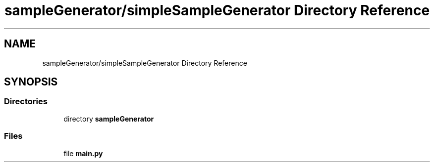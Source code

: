 .TH "sampleGenerator/simpleSampleGenerator Directory Reference" 3 "Sat Dec 15 2018" "Version 1.00" "dl-DetectionSuite" \" -*- nroff -*-
.ad l
.nh
.SH NAME
sampleGenerator/simpleSampleGenerator Directory Reference
.SH SYNOPSIS
.br
.PP
.SS "Directories"

.in +1c
.ti -1c
.RI "directory \fBsampleGenerator\fP"
.br
.in -1c
.SS "Files"

.in +1c
.ti -1c
.RI "file \fBmain\&.py\fP"
.br
.in -1c
